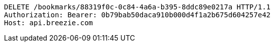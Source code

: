 [source,http,options="nowrap"]
----
DELETE /bookmarks/88319f0c-0c84-4a6a-b395-8ddc89e0217a HTTP/1.1
Authorization: Bearer: 0b79bab50daca910b000d4f1a2b675d604257e42
Host: api.breezie.com

----